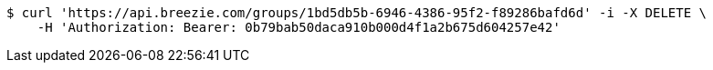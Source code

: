 [source,bash]
----
$ curl 'https://api.breezie.com/groups/1bd5db5b-6946-4386-95f2-f89286bafd6d' -i -X DELETE \
    -H 'Authorization: Bearer: 0b79bab50daca910b000d4f1a2b675d604257e42'
----